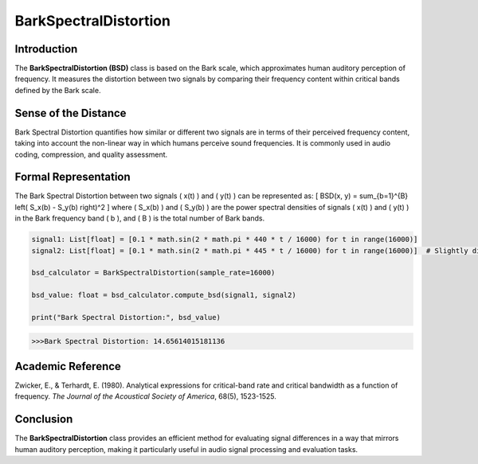 BarkSpectralDistortion
======================

Introduction
------------
The **BarkSpectralDistortion (BSD)** class is based on the Bark scale, which approximates human auditory perception of frequency. It measures the distortion between two signals by comparing their frequency content within critical bands defined by the Bark scale.

Sense of the Distance
---------------------
Bark Spectral Distortion quantifies how similar or different two signals are in terms of their perceived frequency content, taking into account the non-linear way in which humans perceive sound frequencies. It is commonly used in audio coding, compression, and quality assessment.

Formal Representation
----------------------
The Bark Spectral Distortion between two signals \( x(t) \) and \( y(t) \) can be represented as:
\[
BSD(x, y) = \sum_{b=1}^{B} \left( S_x(b) - S_y(b) \right)^2
\]
where \( S_x(b) \) and \( S_y(b) \) are the power spectral densities of signals \( x(t) \) and \( y(t) \) in the Bark frequency band \( b \), and \( B \) is the total number of Bark bands.

.. code-block:: python


  signal1: List[float] = [0.1 * math.sin(2 * math.pi * 440 * t / 16000) for t in range(16000)]
  signal2: List[float] = [0.1 * math.sin(2 * math.pi * 445 * t / 16000) for t in range(16000)]  # Slightly different frequency

  bsd_calculator = BarkSpectralDistortion(sample_rate=16000)

  bsd_value: float = bsd_calculator.compute_bsd(signal1, signal2)

  print("Bark Spectral Distortion:", bsd_value)

.. code-block:: bash

  >>>Bark Spectral Distortion: 14.65614015181136


Academic Reference
------------------
Zwicker, E., & Terhardt, E. (1980). Analytical expressions for critical-band rate and critical bandwidth as a function of frequency. *The Journal of the Acoustical Society of America*, 68(5), 1523-1525.

Conclusion
----------
The **BarkSpectralDistortion** class provides an efficient method for evaluating signal differences in a way that mirrors human auditory perception, making it particularly useful in audio signal processing and evaluation tasks.
